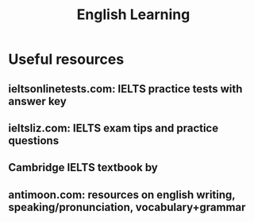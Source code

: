 #+TITLE:English Learning 
#+FILETAGS: languages:wiki:english

* Useful resources

** ieltsonlinetests.com: IELTS practice tests with answer key

** ieltsliz.com: IELTS exam tips and practice questions

** Cambridge IELTS textbook by 

** antimoon.com: resources on english writing, speaking/pronunciation, vocabulary+grammar

